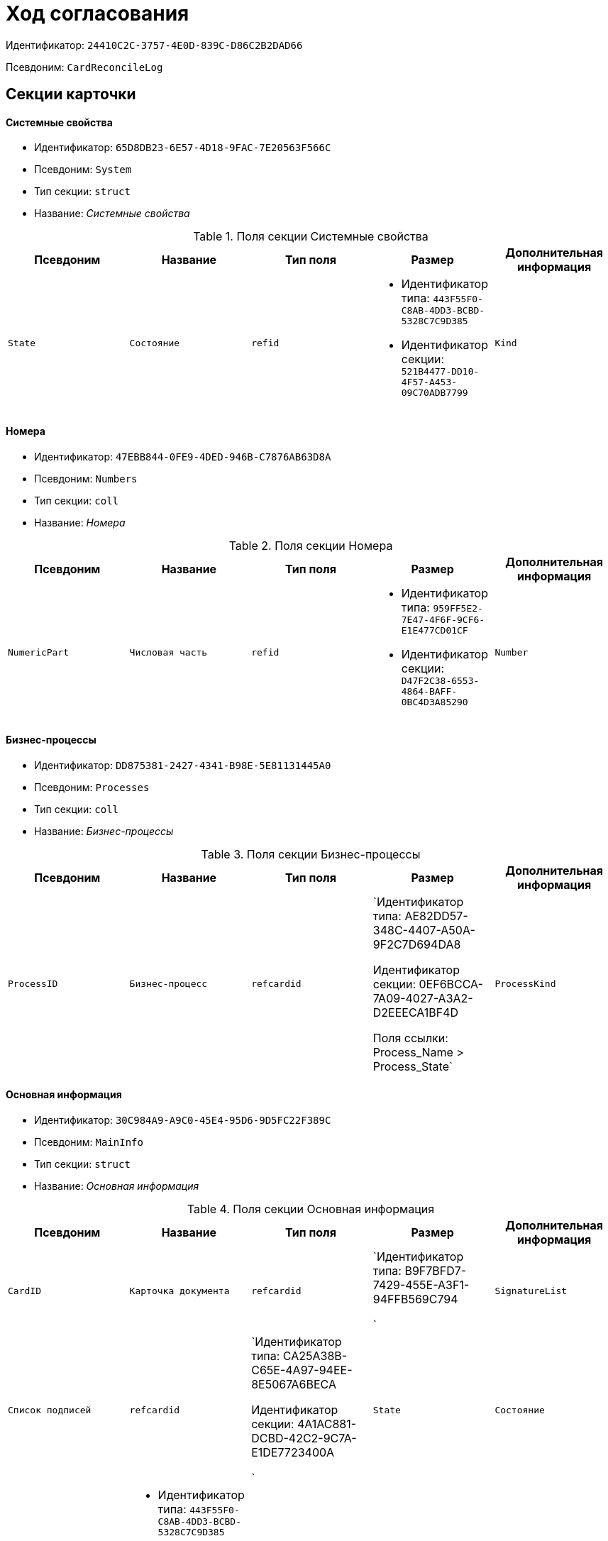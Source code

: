 = Ход согласования

Идентификатор: `24410C2C-3757-4E0D-839C-D86C2B2DAD66`

Псевдоним: `CardReconcileLog`

== Секции карточки

==== Системные свойства

* Идентификатор: `65D8DB23-6E57-4D18-9FAC-7E20563F566C`

* Псевдоним: `System`

* Тип секции: `struct`

* Название: _Системные свойства_

.Поля секции Системные свойства
|===
|Псевдоним|Название|Тип поля|Размер|Дополнительная информация 

a|`State`
a|`Состояние`
a|`refid`
a|* Идентификатор типа: `443F55F0-C8AB-4DD3-BCBD-5328C7C9D385`
* Идентификатор секции: `521B4477-DD10-4F57-A453-09C70ADB7799`



a|`Kind`
a|`Вид`
a|`refid`
a|* Идентификатор типа: `8F704E7D-A123-4917-94B4-F3B851F193B2`
* Идентификатор секции: `C7BA000C-6203-4D7F-8C6B-5CB6F1E6F851`



|===
==== Номера

* Идентификатор: `47EBB844-0FE9-4DED-946B-C7876AB63D8A`

* Псевдоним: `Numbers`

* Тип секции: `coll`

* Название: _Номера_

.Поля секции Номера
|===
|Псевдоним|Название|Тип поля|Размер|Дополнительная информация 

a|`NumericPart`
a|`Числовая часть`
a|`refid`
a|* Идентификатор типа: `959FF5E2-7E47-4F6F-9CF6-E1E477CD01CF`
* Идентификатор секции: `D47F2C38-6553-4864-BAFF-0BC4D3A85290`



a|`Number`
a|`Полный номер`
a|`string`

|===
==== Бизнес-процессы

* Идентификатор: `DD875381-2427-4341-B98E-5E81131445A0`

* Псевдоним: `Processes`

* Тип секции: `coll`

* Название: _Бизнес-процессы_

.Поля секции Бизнес-процессы
|===
|Псевдоним|Название|Тип поля|Размер|Дополнительная информация 

a|`ProcessID`
a|`Бизнес-процесс`
a|`refcardid`
a|`Идентификатор типа: AE82DD57-348C-4407-A50A-9F2C7D694DA8

Идентификатор секции: 0EF6BCCA-7A09-4027-A3A2-D2EEECA1BF4D

Поля ссылки: 
Process_Name > Process_State`

a|`ProcessKind`
a|`Вид процесса`
a|`refid`
a|* Идентификатор типа: `8F704E7D-A123-4917-94B4-F3B851F193B2`
* Идентификатор секции: `FF977158-5035-4494-AAD2-9FD0C708A7EC`



|===
==== Основная информация

* Идентификатор: `30C984A9-A9C0-45E4-95D6-9D5FC22F389C`

* Псевдоним: `MainInfo`

* Тип секции: `struct`

* Название: _Основная информация_

.Поля секции Основная информация
|===
|Псевдоним|Название|Тип поля|Размер|Дополнительная информация 

a|`CardID`
a|`Карточка документа`
a|`refcardid`
a|`Идентификатор типа: B9F7BFD7-7429-455E-A3F1-94FFB569C794

`

a|`SignatureList`
a|`Список подписей`
a|`refcardid`
a|`Идентификатор типа: CA25A38B-C65E-4A97-94EE-8E5067A6BECA

Идентификатор секции: 4A1AC881-DCBD-42C2-9C7A-E1DE7723400A

`

a|`State`
a|`Состояние`
a|`refid`
a|* Идентификатор типа: `443F55F0-C8AB-4DD3-BCBD-5328C7C9D385`
* Идентификатор секции: `521B4477-DD10-4F57-A453-09C70ADB7799`



a|`Kind`
a|`Вид`
a|`refid`
a|* Идентификатор типа: `8F704E7D-A123-4917-94B4-F3B851F193B2`
* Идентификатор секции: `C7BA000C-6203-4D7F-8C6B-5CB6F1E6F851`



a|`CreatedByTrigger`
a|`Создано триггером`
a|`bool`

|===
==== Таблица истории

* Идентификатор: `BD811981-5651-410E-AF05-5AF78423C7A3`

* Псевдоним: `HistoryTable`

* Тип секции: `coll`

* Название: _Таблица истории_

.Поля секции Таблица истории
|===
|Псевдоним|Название|Тип поля|Размер|Дополнительная информация 

a|`OrderNum`
a|`Номер`
a|`int`

a|`User_ID`
a|`ID пользователя`
a|`userid`

a|`UserDescription`
a|`Пользователь`
a|`unitext`

a|`DateBegin`
a|`Дата начала`
a|`datetime`

a|`DateEndPlan`
a|`Дата окончания план`
a|`datetime`

a|`DateEndFact`
a|`Дата окончания факт`
a|`datetime`

a|`EventType`
a|`Тип события`
a|`enum`
a|.Значения
* Служебная запись = 0
* Запись для листа согласования = 1
* Запись для истории согласования = 2
* Добавление файла = 3


a|`Comments`
a|`Комментарий`
a|`unitext`

a|`Cycle`
a|`Номер цикла`
a|`int`

a|`Stage`
a|`Этап`
a|`unitext`

a|`ParentStage`
a|`Родительский уровень`
a|`int`

a|`ParentAuthorID`
a|`Родительский идентификатор автора`
a|`userid`

a|`Level`
a|`Уровень`
a|`string`
a|`255`

a|`Decision`
a|`Решение`
a|`string`

|===
==== Файлы

* Идентификатор: `993E8492-A417-417B-BAE6-DF5C88A0D764`

* Псевдоним: `Files`

* Тип секции: `coll`

* Название: _Файлы_

.Поля секции Файлы
|===
|Псевдоним|Название|Тип поля|Размер|Дополнительная информация 

a|`FileId`
a|`Файл`
a|`refcardid`
a|`Идентификатор типа: 6E39AD2B-E930-4D20-AAFA-C2ECF812C2B3

Идентификатор секции: 2FDE03C2-FF87-4E42-A8C2-7CED181977FB

Поля ссылки: 
FileName > CurrentVersion`

a|`FileType`
a|`Тип файла`
a|`enum`
a|.Значения
* Main = 0
* Additional = 1


a|`ConsolidatedVerID`
a|`Идентификатор консолидированной версии`
a|`refid`
a|* Идентификатор типа: `6E39AD2B-E930-4D20-AAFA-C2ECF812C2B3`
* Идентификатор секции: `F831372E-8A76-4ABC-AF15-D86DC5FFBE12`



a|`DocFileId`
a|`Исходный файл документа`
a|`refcardid`
a|`Идентификатор типа: 6E39AD2B-E930-4D20-AAFA-C2ECF812C2B3

Идентификатор секции: 2FDE03C2-FF87-4E42-A8C2-7CED181977FB

`

|===
==== История подписей

* Идентификатор: `2DB1F8FE-34F9-416E-87C1-DE522A5CE355`

* Псевдоним: `SignatureHistory`

* Тип секции: `coll`

* Название: _История подписей_

.Поля секции История подписей
|===
|Псевдоним|Название|Тип поля|Размер|Дополнительная информация 

a|`Cycle`
a|`Номер цикла`
a|`int`

a|`Stage`
a|`Этап согласования`
a|`refcardid`
a|`Идентификатор типа: 35E7139A-82B8-425D-AB14-ADC2DB757D7A

Идентификатор секции: 381CB937-019E-4413-A2BD-646BE7F7250E

`

a|`Signature`
a|`Подпись`
a|`refid`
a|* Идентификатор типа: `CA25A38B-C65E-4A97-94EE-8E5067A6BECA`
* Идентификатор секции: `4A1AC881-DCBD-42C2-9C7A-E1DE7723400A`



|===
